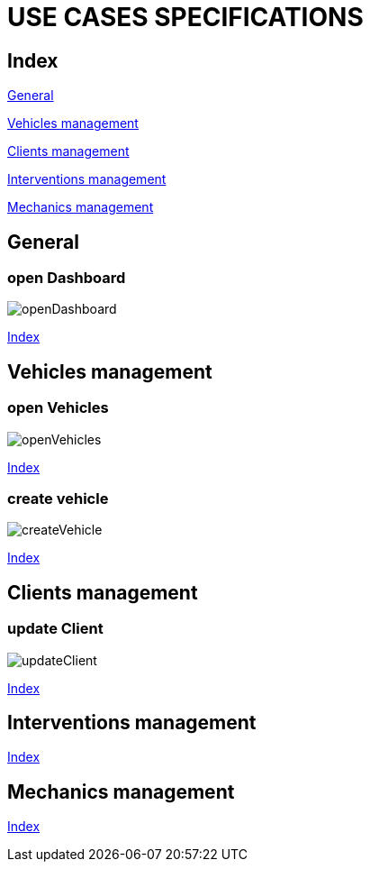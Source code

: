 = USE CASES SPECIFICATIONS

[#_index]
== Index

<<_general>>

<<_vehicles>>

<<_clients>>

<<_interventions>>

<<_mechanics>>


[#_general]
== General
=== open Dashboard
image::png/openDashboard.png[]
<<_index>>

[#_vehicles]
== Vehicles management

=== open Vehicles
image::png/openVehicles.png[]
<<_index>>

=== create vehicle
image::png/createVehicle.png[]
<<_index>>

[#_clients]
== Clients management
=== update Client
image::png/updateClient.png[]
<<_index>>

[#_interventions]
== Interventions management
<<_index>>

[#_mechanics]
== Mechanics management
<<_index>>



